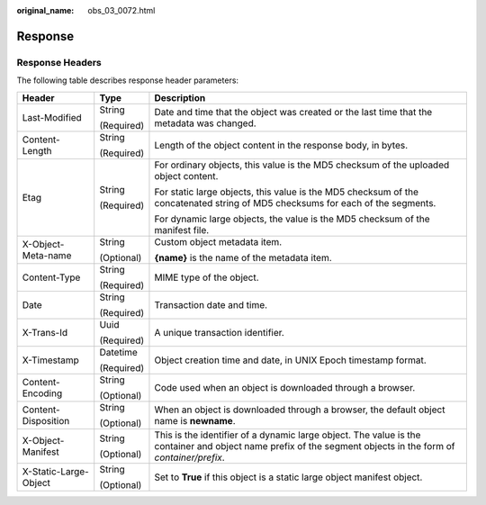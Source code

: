 :original_name: obs_03_0072.html

.. _obs_03_0072:

Response
========

Response Headers
----------------

The following table describes response header parameters:

+-----------------------+-----------------------+---------------------------------------------------------------------------------------------------------------------------------------------------------------+
| Header                | Type                  | Description                                                                                                                                                   |
+=======================+=======================+===============================================================================================================================================================+
| Last-Modified         | String                | Date and time that the object was created or the last time that the metadata was changed.                                                                     |
|                       |                       |                                                                                                                                                               |
|                       | (Required)            |                                                                                                                                                               |
+-----------------------+-----------------------+---------------------------------------------------------------------------------------------------------------------------------------------------------------+
| Content-Length        | String                | Length of the object content in the response body, in bytes.                                                                                                  |
|                       |                       |                                                                                                                                                               |
|                       | (Required)            |                                                                                                                                                               |
+-----------------------+-----------------------+---------------------------------------------------------------------------------------------------------------------------------------------------------------+
| Etag                  | String                | For ordinary objects, this value is the MD5 checksum of the uploaded object content.                                                                          |
|                       |                       |                                                                                                                                                               |
|                       | (Required)            | For static large objects, this value is the MD5 checksum of the concatenated string of MD5 checksums for each of the segments.                                |
|                       |                       |                                                                                                                                                               |
|                       |                       | For dynamic large objects, the value is the MD5 checksum of the manifest file.                                                                                |
+-----------------------+-----------------------+---------------------------------------------------------------------------------------------------------------------------------------------------------------+
| X-Object-Meta-name    | String                | Custom object metadata item.                                                                                                                                  |
|                       |                       |                                                                                                                                                               |
|                       | (Optional)            | **{name}** is the name of the metadata item.                                                                                                                  |
+-----------------------+-----------------------+---------------------------------------------------------------------------------------------------------------------------------------------------------------+
| Content-Type          | String                | MIME type of the object.                                                                                                                                      |
|                       |                       |                                                                                                                                                               |
|                       | (Required)            |                                                                                                                                                               |
+-----------------------+-----------------------+---------------------------------------------------------------------------------------------------------------------------------------------------------------+
| Date                  | String                | Transaction date and time.                                                                                                                                    |
|                       |                       |                                                                                                                                                               |
|                       | (Required)            |                                                                                                                                                               |
+-----------------------+-----------------------+---------------------------------------------------------------------------------------------------------------------------------------------------------------+
| X-Trans-Id            | Uuid                  | A unique transaction identifier.                                                                                                                              |
|                       |                       |                                                                                                                                                               |
|                       | (Required)            |                                                                                                                                                               |
+-----------------------+-----------------------+---------------------------------------------------------------------------------------------------------------------------------------------------------------+
| X-Timestamp           | Datetime              | Object creation time and date, in UNIX Epoch timestamp format.                                                                                                |
|                       |                       |                                                                                                                                                               |
|                       | (Required)            |                                                                                                                                                               |
+-----------------------+-----------------------+---------------------------------------------------------------------------------------------------------------------------------------------------------------+
| Content-Encoding      | String                | Code used when an object is downloaded through a browser.                                                                                                     |
|                       |                       |                                                                                                                                                               |
|                       | (Optional)            |                                                                                                                                                               |
+-----------------------+-----------------------+---------------------------------------------------------------------------------------------------------------------------------------------------------------+
| Content-Disposition   | String                | When an object is downloaded through a browser, the default object name is **newname**.                                                                       |
|                       |                       |                                                                                                                                                               |
|                       | (Optional)            |                                                                                                                                                               |
+-----------------------+-----------------------+---------------------------------------------------------------------------------------------------------------------------------------------------------------+
| X-Object-Manifest     | String                | This is the identifier of a dynamic large object. The value is the container and object name prefix of the segment objects in the form of *container/prefix*. |
|                       |                       |                                                                                                                                                               |
|                       | (Optional)            |                                                                                                                                                               |
+-----------------------+-----------------------+---------------------------------------------------------------------------------------------------------------------------------------------------------------+
| X-Static-Large-Object | String                | Set to **True** if this object is a static large object manifest object.                                                                                      |
|                       |                       |                                                                                                                                                               |
|                       | (Optional)            |                                                                                                                                                               |
+-----------------------+-----------------------+---------------------------------------------------------------------------------------------------------------------------------------------------------------+
